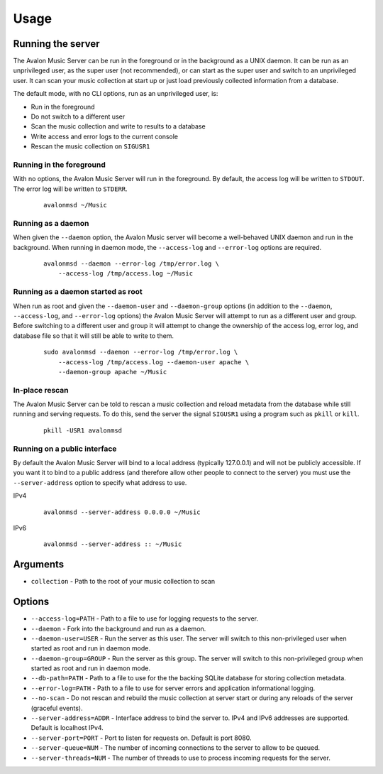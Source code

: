 Usage
-----

Running the server
~~~~~~~~~~~~~~~~~~

The Avalon Music Server can be run in the foreground or in the background as a UNIX 
daemon. It can be run as an unprivileged user, as the super user (not recommended), 
or can start as the super user and switch to an unprivileged user. It can scan your
music collection at start up or just load previously collected information from a
database.

The default mode, with no CLI options, run as an unprivileged user, is:

* Run in the foreground
* Do not switch to a different user
* Scan the music collection and write to results to a database
* Write access and error logs to the current console
* Rescan the music collection on ``SIGUSR1``

Running in the foreground
=========================

With no options, the Avalon Music Server will run in the foreground. By default, the
access log will be written to ``STDOUT``. The error log will be written to ``STDERR``.

  ::

    avalonmsd ~/Music

Running as a daemon
===================

When given the ``--daemon`` option, the Avalon Music server will become a well-behaved
UNIX daemon and run in the background. When running in daemon mode, the ``--access-log``
and ``--error-log`` options are required.

  ::

     avalonmsd --daemon --error-log /tmp/error.log \
         --access-log /tmp/access.log ~/Music


Running as a daemon started as root
===================================

When run as root and given the ``--daemon-user`` and ``--daemon-group`` options (in
addition to the ``--daemon``, ``--access-log``, and ``--error-log`` options) the
Avalon Music Server will attempt to run as a different user and group. Before switching
to a different user and group it will attempt to change the ownership of the access log,
error log, and database file so that it will still be able to write to them.

  ::

    sudo avalonmsd --daemon --error-log /tmp/error.log \
        --access-log /tmp/access.log --daemon-user apache \
        --daemon-group apache ~/Music


In-place rescan
===============

The Avalon Music Server can be told to rescan a music collection and reload metadata
from the database while still running and serving requests. To do this, send the server
the signal ``SIGUSR1`` using a program such as ``pkill`` or ``kill``.

  ::

    pkill -USR1 avalonmsd


Running on a public interface
=============================

By default the Avalon Music Server will bind to a local address (typically 127.0.0.1) and
will not be publicly accessible. If you want it to bind to a public address (and therefore
allow other people to connect to the server) you must use the ``--server-address`` option
to specify what address to use.

IPv4

  ::

    avalonmsd --server-address 0.0.0.0 ~/Music

IPv6

  ::

    avalonmsd --server-address :: ~/Music


Arguments
~~~~~~~~~

* ``collection`` - Path to the root of your music collection to scan

Options
~~~~~~~

* ``--access-log=PATH`` - Path to a file to use for logging requests to the server.

* ``--daemon`` - Fork into the background and run as a daemon.

* ``--daemon-user=USER`` - Run the server as this user. The server will switch to this non-privileged user when started as root and run in daemon mode.

* ``--daemon-group=GROUP`` - Run the server as this group. The server will switch to this non-privileged group when started as root and run in daemon mode.

* ``--db-path=PATH`` - Path to a file to use for the the backing SQLite database for storing collection metadata.

* ``--error-log=PATH`` - Path to a file to use for server errors and application informational logging.

* ``--no-scan`` - Do not rescan and rebuild the music collection at server start or during any reloads of the server (graceful events).

* ``--server-address=ADDR`` - Interface address to bind the server to. IPv4 and IPv6 addresses are supported. Default is localhost IPv4.

* ``--server-port=PORT`` - Port to listen for requests on. Default is port 8080.

* ``--server-queue=NUM`` - The number of incoming connections to the server to allow to be queued.

* ``--server-threads=NUM`` - The number of threads to use to process incoming requests for the server.

